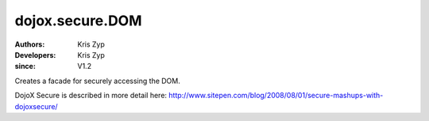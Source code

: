 .. _dojox/secure/DOM:

================
dojox.secure.DOM
================
:Authors: Kris Zyp
:Developers: Kris Zyp
:since: V1.2

.. contents ::
   :depth: 2

Creates a facade for securely accessing the DOM.

DojoX Secure is described in more detail here: http://www.sitepen.com/blog/2008/08/01/secure-mashups-with-dojoxsecure/
